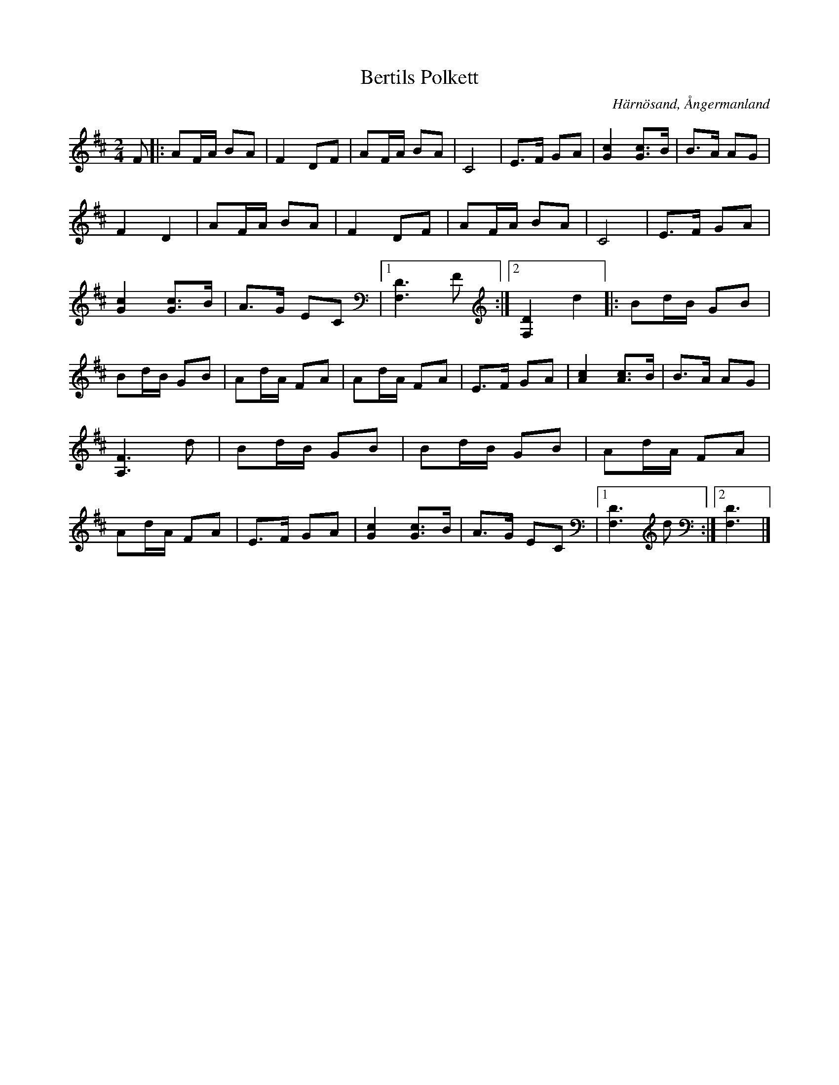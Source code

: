 %%abc-charset utf-8

X:1
T:Bertils Polkett
R:Polkett
S:Efter Bertil Eriksson
O:Härnösand, Ångermanland
N:Spelas överallt av alla 
Z:till abc Eva Zwahlen 2010-03-22
M:2/4
L:1/16
K:D
F2|:A2FA B2A2|F4 D2F2|A2FA B2A2|C8|E3F G2A2|[c4G4] [c3G3]B|B3A A2G2|F4 D4|A2FA B2A2|F4 D2F2|A2FA B2A2|C8|E3F G2A2|[c4G4] [c3G3]B|A3G E2C2|1[D6F,6]F2:|2[D4F,4] d4|:B2dB G2B2|B2dB G2B2|A2dA F2A2|A2dA F2A2|E3F G2A2|[c4A4] [c3A3]B|B3A A2G2|[F6A,6]d2|B2dB G2B2|B2dB G2B2|A2dA F2A2|A2dA F2A2|E3F G2A2|[c4G4] [c3G3]B|A3G E2C2|1[D6F,6]d2:|2 [D6F,6]|]

